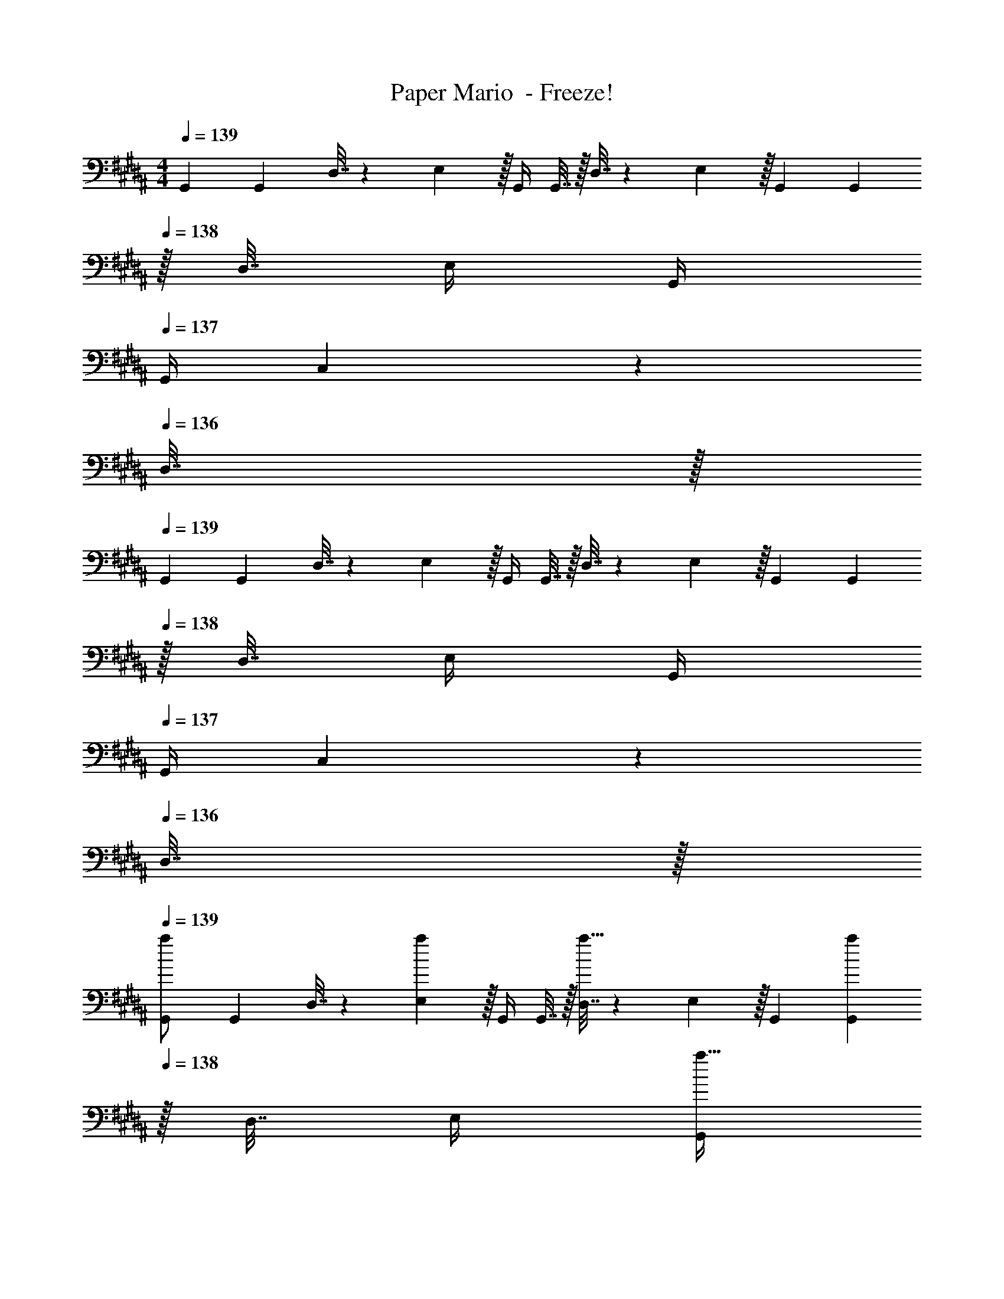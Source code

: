 X: 1
T: Paper Mario  - Freeze!
Z: ABC Generated by Starbound Composer
L: 1/4
M: 4/4
Q: 1/4=139
K: G#m
G,,7/24 G,,23/96 D,7/32 z/36 E,2/9 z/32 G,,/4 G,,7/32 z/32 D,7/32 z/36 E,2/9 z/32 G,,71/288 G,,2/9 
Q: 1/4=138
z/32 D,7/32 E,/4 G,,/4 
Q: 1/4=137
G,,/4 C,2/9 z/36 
Q: 1/4=136
D,7/32 z/32 
Q: 1/4=139
G,,7/24 G,,23/96 D,7/32 z/36 E,2/9 z/32 G,,/4 G,,7/32 z/32 D,7/32 z/36 E,2/9 z/32 G,,71/288 G,,2/9 
Q: 1/4=138
z/32 D,7/32 E,/4 G,,/4 
Q: 1/4=137
G,,/4 C,2/9 z/36 
Q: 1/4=136
D,7/32 z/32 
Q: 1/4=139
[G,,7/24a/] G,,23/96 D,7/32 z/36 [E,2/9a17/36] z/32 G,,/4 G,,7/32 z/32 [D,7/32a15/32] z/36 E,2/9 z/32 G,,71/288 [G,,2/9a4/9] 
Q: 1/4=138
z/32 D,7/32 E,/4 [G,,/4a15/32] 
Q: 1/4=137
G,,/4 C,2/9 z/36 
Q: 1/4=136
[D,7/32a11/20] z/32 
Q: 1/4=139
G,,7/24 G,,23/96 [D,7/32a15/32] z/36 E,2/9 z/32 G,,/4 [G,,7/32a127/288] z/32 D,7/32 z/36 E,2/9 z/32 G,,71/288 G,,2/9 
Q: 1/4=138
z/32 D,7/32 E,/4 G,,/4 
Q: 1/4=137
G,,/4 C,2/9 z/36 
Q: 1/4=136
D,7/32 z/32 
Q: 1/4=139
[G,,7/24G,/] G,,23/96 [D,7/32C15/32] z/36 E,2/9 z/32 [G,,/4D15/32] G,,7/32 z/32 [D,7/32G,15/32] z/36 E,2/9 z/32 [G,,71/288F15/32] G,,2/9 
Q: 1/4=138
z/32 [D,7/32^E7/16] E,/4 [G,,/4D15/32] 
Q: 1/4=137
G,,/4 [C,2/9C15/32] z/36 
Q: 1/4=136
D,7/32 z/32 
Q: 1/4=139
[G,,7/24G,/] G,,23/96 [D,7/32^^F,15/32C/] z/36 E,2/9 z/32 [G,,/4^F,15/32D/] G,,7/32 z/32 [D,7/32^E,15/32G,/] z/36 =E,2/9 z/32 [z7/32G,,71/288F15/32] 
Q: 1/4=138
z/36 G,,2/9 z/32 [D,7/32E7/16] 
Q: 1/4=137
E,/4 
Q: 1/4=136
[G,,/4D15/32] 
Q: 1/4=135
G,,/4 [C,2/9C15/32] z/36 
Q: 1/4=134
D,7/32 z/32 
[z/4G,,7/24G,/] 
Q: 1/4=139
z/24 G,,23/96 [D,7/32C15/32] z/36 E,2/9 z/32 [G,,/4D15/32] G,,7/32 z/32 [D,7/32G,15/32] z/36 E,2/9 z/32 [G,,71/288F15/32] G,,2/9 z/32 [D,7/32E7/16] E,/4 [G,,/4D15/32] G,,/4 [C,2/9C15/32] z/36 D,7/32 z/32 
[G,,7/24G,/^B,,33/32D,33/32G,4] G,,23/96 [D,7/32C15/32] z/36 E,2/9 z/32 [G,,/4D15/32] G,,7/32 z/32 [D,7/32G,15/32] z/36 E,2/9 z/32 [G,,71/288E15/32] G,,2/9 
Q: 1/4=138
z/32 [D,7/32D7/16] E,/4 [G,,/4F15/32] 
Q: 1/4=137
G,,/4 [C,2/9G15/32] z/36 
Q: 1/4=136
D,7/32 z/32 
Q: 1/4=139
[G,,7/24^B,4D4G,8] G,,23/96 D,7/32 z/36 E,2/9 z/32 G,,/4 G,,7/32 z/32 D,7/32 z/36 E,2/9 z/32 G,,71/288 G,,2/9 
Q: 1/4=138
z/32 D,7/32 E,/4 G,,/4 
Q: 1/4=137
G,,/4 C,2/9 z/36 
Q: 1/4=136
D,7/32 z/32 
Q: 1/4=139
[G,,7/24A3/10] [G,,23/96E31/120] [D,7/32A,25/96] z/36 [E,2/9A19/72] z/32 [G,,/4E25/96] [G,,7/32A,57/224] z/32 [D,7/32A71/288] z/36 [E,2/9E65/252] z/32 [z7/32G,,71/288A,25/96] 
Q: 1/4=138
z/36 [G,,2/9A73/288] z/32 [D,7/32E71/288] 
Q: 1/4=137
[E,/4A,9/32] 
Q: 1/4=136
[G,,/4A5/18] 
Q: 1/4=135
[G,,/4E9/32] [C,2/9A,/4] z/36 
Q: 1/4=134
[D,7/32E/4] z/32 
M: 3/4
[z/4G,,7/24^B9/16B,129/32D129/32G,129/32] 
Q: 1/4=139
z/24 G,,23/96 [D,7/32G151/288] z/36 E,2/9 z/32 [G,,71/288B83/160] G,,2/9 z/32 [D,7/32G83/160] z/36 E,2/9 z/32 [G,,71/288B113/224] G,,2/9 [D,2/9G17/32] z/36 E,7/32 z/32 [G,,7/24=B9/16] G,,23/96 [C,7/32G151/288] z/36 D,2/9 z/32 
[G,,71/288B83/160] G,,2/9 z/32 [D,7/32G83/160] z/36 E,2/9 z/32 [G,,71/288B113/224] G,,2/9 [D,2/9G17/32] z/36 E,7/32 z/32 [G,,7/24^B9/16] G,,23/96 [D,7/32G151/288] z/36 E,2/9 z/32 [G,,71/288B83/160] G,,2/9 z/32 [C,7/32G83/160] z/36 D,2/9 z/32 
[G,,71/288B113/224] G,,2/9 [D,2/9G17/32] z/36 E,7/32 z/32 [G,,7/24=B9/16] G,,23/96 [D,7/32G151/288] z/36 E,2/9 z/32 [G,,71/288B83/160] G,,2/9 z/32 [z33/224D,7/32G83/160] 
Q: 1/4=138
z25/252 E,2/9 z/32 
Q: 1/4=137
[z17/96G,,71/288B113/224] 
Q: 1/4=136
z5/72 [z/9G,,2/9] 
Q: 1/4=135
z/9 [C,2/9G17/32] z/36 
Q: 1/4=134
D,7/32 z/32 [z/4G,,7/24^B9/16] 
Q: 1/4=139
z/24 G,,23/96 [D,7/32G151/288] z/36 E,2/9 z/32 [G,,71/288B83/160] G,,2/9 z/32 [D,7/32G83/160] z/36 E,2/9 z/32 [G,,71/288B113/224] G,,2/9 [D,2/9G17/32] z/36 E,7/32 z/32 [G,,7/24=B9/16] G,,23/96 [C,7/32G151/288] z/36 D,2/9 z/32 [G,,71/288B83/160] 
G,,2/9 z/32 [D,7/32G83/160] z/36 E,2/9 z/32 [G,,71/288B113/224] G,,2/9 [D,2/9G17/32] z/36 E,7/32 z/32 
M: 2/4
[G,,9/32^B5/9] G,,7/32 z/32 [D,7/32G83/160] z/36 E,2/9 z/32 [z41/224G,,71/288B49/96] 
Q: 1/4=138
z4/63 G,,2/9 [z/32C,2/9] 
Q: 1/4=137
z7/32 
Q: 1/4=136
D,/4 
M: 4/4
M: 4/4
M: 4/4
[G/32G,,7/24g33/32] z25/96 
G,,23/96 [D,7/32^^F15/32] z/36 E,2/9 z/32 [G,,/4^F15/32g] G,,7/32 z/32 [D,7/32^^F15/32] z/36 E,2/9 z/32 [G,,71/288G15/32g31/32] G,,2/9 
Q: 1/4=138
z/32 [D,7/32F7/16] E,/4 [G,,/4^F15/32g] 
Q: 1/4=137
G,,/4 [C,2/9^^F15/32] z/36 
Q: 1/4=136
D,7/32 z/32 
Q: 1/4=139
[G,,7/24G/g33/32] 
G,,23/96 [D,7/32=A15/32] z/36 E,2/9 z/32 [G,,/4G15/32g] G,,7/32 z/32 [D,7/32F15/32] z/36 E,2/9 z/32 [G,,71/288G15/32g31/32] G,,2/9 
Q: 1/4=138
z/32 [D,7/32A7/16] E,/4 [G,,/4G15/32g] 
Q: 1/4=137
G,,/4 [C,2/9F15/32] z/36 
Q: 1/4=136
D,7/32 z/32 
Q: 1/4=139
[G,,7/24G/g33/32] 
G,,23/96 [D,7/32A15/32] z/36 E,2/9 z/32 [G,,/4^A15/32g] G,,7/32 z/32 [D,7/32=A15/32] z/36 E,2/9 z/32 [G,,71/288G15/32g31/32] G,,2/9 
Q: 1/4=138
z/32 [D,7/32A7/16] E,/4 [G,,/4^A15/32g] 
Q: 1/4=137
G,,/4 [C,2/9=A15/32] z/36 
Q: 1/4=136
D,7/32 z/32 
Q: 1/4=139
[G,,7/24^A/g33/32] 
G,,23/96 [D,7/32=B15/32] z/36 E,2/9 z/32 [G,,/4A15/32g] G,,7/32 z/32 [D,7/32=A15/32] z/36 E,2/9 z/32 [z7/32G,,71/288^A15/32g31/32] 
Q: 1/4=138
z/36 G,,2/9 z/32 [D,7/32=A7/16] 
Q: 1/4=137
E,/4 
Q: 1/4=136
[G,,/4^A15/32g] 
Q: 1/4=135
G,,/4 [C,2/9B15/32] z/36 
Q: 1/4=134
D,7/32 z/32 [z/4G,,7/24] 
Q: 1/4=139
z/24 
G,,23/96 D,7/32 z/36 E,2/9 z/32 G,,/4 G,,7/32 z/32 D,7/32 z/36 E,2/9 z/32 G,,71/288 G,,2/9 z/32 D,7/32 E,/4 G,,/4 G,,/4 C,2/9 z/36 D,7/32 z/32 [G,,7/24E3/10B,33/32D33/32G,4] 
[G,,23/96A31/120] [D,7/32E25/96] z/36 [E,2/9A19/72] z/32 [G,,/4E25/96] [G,,7/32^e57/224] z/32 [D,7/32^B71/288] z/36 [E,2/9A65/252] z/32 [G,,71/288E25/96] [G,,2/9A73/288] 
Q: 1/4=138
z/32 [D,7/32E71/288] [E,/4A9/32] [G,,/4B5/18] 
Q: 1/4=137
[G,,/4e9/32] [C,2/9B/4] z/36 
Q: 1/4=136
[D,7/32A/4] z/32 
Q: 1/4=139
[G,,7/24E3/10B,3D3G,4] 
[G,,23/96A31/120] [D,7/32E25/96] z/36 [E,2/9A19/72] z/32 [G,,/4B/] G,,7/32 z/32 [D,7/32B71/288] z/36 [E,2/9A65/252] z/32 [G,,71/288E25/96] [G,,2/9A73/288] 
Q: 1/4=138
z/32 [D,7/32E71/288] [E,/4A9/32] [G,,/4B5/18] 
Q: 1/4=137
[G,,/4e9/32] [C,2/9B/4] z/36 
Q: 1/4=136
[D,7/32A/4] z/32 
Q: 1/4=139
[G,,7/24E3/10B,33/32D33/32G,4] 
[G,,23/96A31/120] [D,7/32B25/96] z/36 [E,2/9e19/72] z/32 [G,,/4B25/96] [G,,7/32A57/224] z/32 [D,7/32E71/288] z/36 [E,2/9A65/252] z/32 [z7/32G,,71/288E25/96] 
Q: 1/4=138
z/36 [G,,2/9A73/288] z/32 [D,7/32E71/288] 
Q: 1/4=137
[E,/4A9/32] 
Q: 1/4=136
[G,,/4e15/32] 
Q: 1/4=135
G,,/4 [C,2/9A/4] z/36 
Q: 1/4=134
[D,7/32E/4] z/32 [z/4G,,7/24E3/10B,33/32D33/32G,12] 
Q: 1/4=139
z/24 
[G,,23/96A31/120] [D,7/32E25/96] z/36 [E,2/9A19/72] z/32 [G,,/4E25/96] [G,,7/32e57/224] z/32 [D,7/32B71/288] z/36 [E,2/9A65/252] z/32 [G,,71/288E25/96] [G,,2/9A73/288] z/32 [D,7/32E71/288] [E,/4A9/32] [G,,/4B5/18] [G,,/4e9/32] [C,2/9B/4] z/36 [D,7/32A/4] z/32 
K: Am
[^G,,7/24f3/10C8] 
[G,,23/96_B31/120] [^D,7/32=e25/96] z/36 [E,2/9=A19/72] z/32 [G,,/4^d25/96] [G,,7/32^G57/224] z/32 [D,7/32=d71/288] z/36 [E,2/9=G65/252] z/32 [z7/32G,,71/288^c25/96] 
Q: 1/4=138
z/36 [G,,2/9^F73/288] z/32 [D,7/32=c71/288] 
Q: 1/4=137
[E,/4=F9/32] 
Q: 1/4=136
[G,,/4=B5/18] 
Q: 1/4=135
[G,,/4=E9/32] [^C,2/9_B/4] z/36 
Q: 1/4=134
[D,7/32^D/4] z/32 [z/4G,,7/24] 
Q: 1/4=139
z/24 
G,,23/96 D,7/32 z/36 E,2/9 z/32 G,,/4 G,,7/32 z/32 D,7/32 z/36 E,2/9 z/32 G,,71/288 G,,2/9 z/32 D,7/32 E,/4 G,,/4 G,,/4 C,2/9 z/36 D,7/32 z/32 [C7/24D7/24G,,7/24=B,3/10^G,4] 
[G,,23/96^F31/120] [D,7/32C25/96] z/36 [E,2/9G19/72] z/32 [G,,/4^C25/96] [G,,7/32^G57/224] z/32 [D,7/32=D71/288] z/36 [E,2/9A65/252] z/32 [G,,71/288^D25/96] [G,,2/9B73/288] z/32 [D,7/32E71/288] [E,/4=B9/32] [G,,/4=F5/18] [G,,/4c9/32] [C,2/9^F/4] z/36 [D,7/32^c/4] z/32 [G,,7/24=G3/10=C33/32D33/32G,4] 
[G,,23/96d31/120] [D,7/32^G25/96] z/36 [E,2/9^d19/72] z/32 [G,,/4A25/96] [G,,7/32e57/224] z/32 [D,7/32_B71/288] z/36 [E,2/9f65/252] z/32 [G,,71/288=B25/96] [G,,2/9^f73/288] z/32 [D,7/32=c71/288] [E,/4g9/32] [G,,/4^c5/18] [G,,/4^g9/32] [C,2/9d/4] z/36 [D,7/32a/4] z/32 
K: G#m
[G,,7/24a/] 
G,,23/96 D,7/32 z/36 [E,2/9a17/36] z/32 G,,/4 G,,7/32 z/32 [D,7/32a15/32] z/36 E,2/9 z/32 G,,71/288 [G,,2/9a4/9] 
Q: 1/4=138
z/32 D,7/32 E,/4 [G,,/4a15/32] 
Q: 1/4=137
G,,/4 C,2/9 z/36 
Q: 1/4=136
[D,7/32a11/20] z/32 
Q: 1/4=139
G,,7/24 
G,,23/96 [D,7/32a15/32] z/36 E,2/9 z/32 G,,/4 [G,,7/32a127/288] z/32 D,7/32 z/36 E,2/9 z/32 G,,71/288 G,,2/9 
Q: 1/4=138
z/32 D,7/32 E,/4 G,,/4 
Q: 1/4=137
G,,/4 C,2/9 z/36 
Q: 1/4=136
D,7/32 z/32 
Q: 1/4=139
[G,,7/24G,/] 
G,,23/96 [D,7/32^C15/32] z/36 E,2/9 z/32 [G,,/4D15/32] G,,7/32 z/32 [D,7/32G,15/32] z/36 E,2/9 z/32 [G,,71/288F15/32] G,,2/9 
Q: 1/4=138
z/32 [D,7/32^E7/16] E,/4 [G,,/4D15/32] 
Q: 1/4=137
G,,/4 [C,2/9C15/32] z/36 
Q: 1/4=136
D,7/32 z/32 
Q: 1/4=139
[G,,7/24G,/] 
G,,23/96 [D,7/32^^F,15/32C/] z/36 E,2/9 z/32 [G,,/4^F,15/32D/] G,,7/32 z/32 [D,7/32^E,15/32G,/] z/36 =E,2/9 z/32 [z7/32G,,71/288F15/32] 
Q: 1/4=138
z/36 G,,2/9 z/32 [D,7/32E7/16] 
Q: 1/4=137
E,/4 
Q: 1/4=136
[G,,/4D15/32] 
Q: 1/4=135
G,,/4 [C,2/9C15/32] z/36 
Q: 1/4=134
D,7/32 z/32 [z/4G,,7/24G,/] 
Q: 1/4=139
z/24 
G,,23/96 [D,7/32C15/32] z/36 E,2/9 z/32 [G,,/4D15/32] G,,7/32 z/32 [D,7/32G,15/32] z/36 E,2/9 z/32 [G,,71/288F15/32] G,,2/9 z/32 [D,7/32E7/16] E,/4 [G,,/4D15/32] G,,/4 [C,2/9C15/32] z/36 D,7/32 z/32 [G,,7/24G,/B,,33/32D,33/32G,4] 
G,,23/96 [D,7/32C15/32] z/36 E,2/9 z/32 [G,,/4D15/32] G,,7/32 z/32 [D,7/32G,15/32] z/36 E,2/9 z/32 [G,,71/288E15/32] G,,2/9 
Q: 1/4=138
z/32 [D,7/32D7/16] E,/4 [G,,/4F15/32] 
Q: 1/4=137
G,,/4 [C,2/9G15/32] z/36 
Q: 1/4=136
D,7/32 z/32 
Q: 1/4=139
[G,,7/24^B,4D4G,8] 
G,,23/96 D,7/32 z/36 E,2/9 z/32 G,,/4 G,,7/32 z/32 D,7/32 z/36 E,2/9 z/32 G,,71/288 G,,2/9 
Q: 1/4=138
z/32 D,7/32 E,/4 G,,/4 
Q: 1/4=137
G,,/4 C,2/9 z/36 
Q: 1/4=136
D,7/32 z/32 
Q: 1/4=139
[G,,7/24^A3/10] 
[G,,23/96E31/120] [D,7/32A,25/96] z/36 [E,2/9A19/72] z/32 [G,,/4E25/96] [G,,7/32A,57/224] z/32 [D,7/32A71/288] z/36 [E,2/9E65/252] z/32 [z7/32G,,71/288A,25/96] 
Q: 1/4=138
z/36 [G,,2/9A73/288] z/32 [D,7/32E71/288] 
Q: 1/4=137
[E,/4A,9/32] 
Q: 1/4=136
[G,,/4A5/18] 
Q: 1/4=135
[G,,/4E9/32] [C,2/9A,/4] z/36 
Q: 1/4=134
[D,7/32E/4] z/32 
M: 3/4
[z/4G,,7/24^B9/16B,129/32D129/32G,129/32] 
Q: 1/4=139
z/24 
G,,23/96 [D,7/32G151/288] z/36 E,2/9 z/32 [G,,71/288B83/160] G,,2/9 z/32 [D,7/32G83/160] z/36 E,2/9 z/32 [G,,71/288B113/224] G,,2/9 [D,2/9G17/32] z/36 E,7/32 z/32 [G,,7/24=B9/16] G,,23/96 [C,7/32G151/288] z/36 D,2/9 z/32 [G,,71/288B83/160] G,,2/9 z/32 
[D,7/32G83/160] z/36 E,2/9 z/32 [G,,71/288B113/224] G,,2/9 [D,2/9G17/32] z/36 E,7/32 z/32 [G,,7/24^B9/16] G,,23/96 [D,7/32G151/288] z/36 E,2/9 z/32 [G,,71/288B83/160] G,,2/9 z/32 [C,7/32G83/160] z/36 D,2/9 z/32 [G,,71/288B113/224] G,,2/9 [D,2/9G17/32] z/36 
E,7/32 z/32 [G,,7/24=B9/16] G,,23/96 [D,7/32G151/288] z/36 E,2/9 z/32 [G,,71/288B83/160] G,,2/9 z/32 [z33/224D,7/32G83/160] 
Q: 1/4=138
z25/252 E,2/9 z/32 
Q: 1/4=137
[z17/96G,,71/288B113/224] 
Q: 1/4=136
z5/72 [z/9G,,2/9] 
Q: 1/4=135
z/9 [C,2/9G17/32] z/36 
Q: 1/4=134
D,7/32 z/32 [z/4G,,7/24^B9/16] 
Q: 1/4=139
z/24 G,,23/96 [D,7/32G151/288] z/36 
E,2/9 z/32 [G,,71/288B83/160] G,,2/9 z/32 [D,7/32G83/160] z/36 E,2/9 z/32 [G,,71/288B113/224] G,,2/9 [D,2/9G17/32] z/36 E,7/32 z/32 [G,,7/24=B9/16] G,,23/96 [C,7/32G151/288] z/36 D,2/9 z/32 [G,,71/288B83/160] G,,2/9 z/32 [D,7/32G83/160] z/36 
E,2/9 z/32 [G,,71/288B113/224] G,,2/9 [D,2/9G17/32] z/36 E,7/32 z/32 
M: 2/4
[G,,9/32^B5/9] G,,7/32 z/32 [D,7/32G83/160] z/36 E,2/9 z/32 [z41/224G,,71/288B49/96] 
Q: 1/4=138
z4/63 G,,2/9 [z/32C,2/9] 
Q: 1/4=137
z7/32 
Q: 1/4=136
D,/4 
M: 4/4
M: 4/4
M: 4/4
[G/32G,,7/24g33/32] z25/96 G,,23/96 [D,7/32^^F15/32] z/36 
E,2/9 z/32 [G,,/4^F15/32g] G,,7/32 z/32 [D,7/32^^F15/32] z/36 E,2/9 z/32 [G,,71/288G15/32g31/32] G,,2/9 
Q: 1/4=138
z/32 [D,7/32F7/16] E,/4 [G,,/4^F15/32g] 
Q: 1/4=137
G,,/4 [C,2/9^^F15/32] z/36 
Q: 1/4=136
D,7/32 z/32 
Q: 1/4=139
[G,,7/24G/g33/32] G,,23/96 [D,7/32=A15/32] z/36 
E,2/9 z/32 [G,,/4G15/32g] G,,7/32 z/32 [D,7/32F15/32] z/36 E,2/9 z/32 [G,,71/288G15/32g31/32] G,,2/9 
Q: 1/4=138
z/32 [D,7/32A7/16] E,/4 [G,,/4G15/32g] 
Q: 1/4=137
G,,/4 [C,2/9F15/32] z/36 
Q: 1/4=136
D,7/32 z/32 
Q: 1/4=139
[G,,7/24G/g33/32] G,,23/96 [D,7/32A15/32] z/36 
E,2/9 z/32 [G,,/4^A15/32g] G,,7/32 z/32 [D,7/32=A15/32] z/36 E,2/9 z/32 [G,,71/288G15/32g31/32] G,,2/9 
Q: 1/4=138
z/32 [D,7/32A7/16] E,/4 [G,,/4^A15/32g] 
Q: 1/4=137
G,,/4 [C,2/9=A15/32] z/36 
Q: 1/4=136
D,7/32 z/32 
Q: 1/4=139
[G,,7/24^A/g33/32] G,,23/96 [D,7/32=B15/32] z/36 
E,2/9 z/32 [G,,/4A15/32g] G,,7/32 z/32 [D,7/32=A15/32] z/36 E,2/9 z/32 [z7/32G,,71/288^A15/32g31/32] 
Q: 1/4=138
z/36 G,,2/9 z/32 [D,7/32=A7/16] 
Q: 1/4=137
E,/4 
Q: 1/4=136
[G,,/4^A15/32g] 
Q: 1/4=135
G,,/4 [C,2/9B15/32] z/36 
Q: 1/4=134
D,7/32 z/32 [z/4G,,7/24] 
Q: 1/4=139
z/24 G,,23/96 D,7/32 z/36 
E,2/9 z/32 G,,/4 G,,7/32 z/32 D,7/32 z/36 E,2/9 z/32 G,,71/288 G,,2/9 z/32 D,7/32 E,/4 G,,/4 G,,/4 C,2/9 z/36 D,7/32 z/32 [G,,7/24E3/10B,33/32D33/32G,4] [G,,23/96A31/120] [D,7/32E25/96] z/36 
[E,2/9A19/72] z/32 [G,,/4E25/96] [G,,7/32^e57/224] z/32 [D,7/32^B71/288] z/36 [E,2/9A65/252] z/32 [G,,71/288E25/96] [G,,2/9A73/288] 
Q: 1/4=138
z/32 [D,7/32E71/288] [E,/4A9/32] [G,,/4B5/18] 
Q: 1/4=137
[G,,/4e9/32] [C,2/9B/4] z/36 
Q: 1/4=136
[D,7/32A/4] z/32 
Q: 1/4=139
[G,,7/24E3/10B,3D3G,4] [G,,23/96A31/120] [D,7/32E25/96] z/36 
[E,2/9A19/72] z/32 [G,,/4B/] G,,7/32 z/32 [D,7/32B71/288] z/36 [E,2/9A65/252] z/32 [G,,71/288E25/96] [G,,2/9A73/288] 
Q: 1/4=138
z/32 [D,7/32E71/288] [E,/4A9/32] [G,,/4B5/18] 
Q: 1/4=137
[G,,/4e9/32] [C,2/9B/4] z/36 
Q: 1/4=136
[D,7/32A/4] z/32 
Q: 1/4=139
[G,,7/24E3/10B,33/32D33/32G,4] [G,,23/96A31/120] [D,7/32B25/96] z/36 
[E,2/9e19/72] z/32 [G,,/4B25/96] [G,,7/32A57/224] z/32 [D,7/32E71/288] z/36 [E,2/9A65/252] z/32 [z7/32G,,71/288E25/96] 
Q: 1/4=138
z/36 [G,,2/9A73/288] z/32 [D,7/32E71/288] 
Q: 1/4=137
[E,/4A9/32] 
Q: 1/4=136
[G,,/4e15/32] 
Q: 1/4=135
G,,/4 [C,2/9A/4] z/36 
Q: 1/4=134
[D,7/32E/4] z/32 [z/4G,,7/24E3/10B,33/32D33/32G,12] 
Q: 1/4=139
z/24 [G,,23/96A31/120] [D,7/32E25/96] z/36 
[E,2/9A19/72] z/32 [G,,/4E25/96] [G,,7/32e57/224] z/32 [D,7/32B71/288] z/36 [E,2/9A65/252] z/32 [G,,71/288E25/96] [G,,2/9A73/288] z/32 [D,7/32E71/288] [E,/4A9/32] [G,,/4B5/18] [G,,/4e9/32] [C,2/9B/4] z/36 [D,7/32A/4] z/32 
K: Am
[G,,7/24=f3/10=C8] [G,,23/96_B31/120] [D,7/32=e25/96] z/36 
[E,2/9=A19/72] z/32 [G,,/4d25/96] [G,,7/32G57/224] z/32 [D,7/32=d71/288] z/36 [E,2/9=G65/252] z/32 [z7/32G,,71/288c25/96] 
Q: 1/4=138
z/36 [G,,2/9^F73/288] z/32 [D,7/32=c71/288] 
Q: 1/4=137
[E,/4=F9/32] 
Q: 1/4=136
[G,,/4=B5/18] 
Q: 1/4=135
[G,,/4=E9/32] [C,2/9_B/4] z/36 
Q: 1/4=134
[D,7/32D/4] z/32 [z/4G,,7/24] 
Q: 1/4=139
z/24 G,,23/96 D,7/32 z/36 
E,2/9 z/32 G,,/4 G,,7/32 z/32 D,7/32 z/36 E,2/9 z/32 G,,71/288 G,,2/9 z/32 D,7/32 E,/4 G,,/4 G,,/4 C,2/9 z/36 D,7/32 z/32 [C7/24D7/24G,,7/24=B,3/10G,4] [G,,23/96^F31/120] [D,7/32C25/96] z/36 
[E,2/9G19/72] z/32 [G,,/4^C25/96] [G,,7/32^G57/224] z/32 [D,7/32=D71/288] z/36 [E,2/9A65/252] z/32 [G,,71/288^D25/96] [G,,2/9B73/288] z/32 [D,7/32E71/288] [E,/4=B9/32] [G,,/4=F5/18] [G,,/4c9/32] [C,2/9^F/4] z/36 [D,7/32^c/4] z/32 [G,,7/24=G3/10=C33/32D33/32G,4] [G,,23/96d31/120] [D,7/32^G25/96] z/36 
[E,2/9^d19/72] z/32 [G,,/4A25/96] [G,,7/32e57/224] z/32 [D,7/32_B71/288] z/36 [E,2/9f65/252] z/32 [G,,71/288=B25/96] [G,,2/9^f73/288] z/32 [D,7/32=c71/288] [E,/4=g9/32] [G,,/4^c5/18] [G,,/4^g9/32] [C,2/9d/4] z/36 [D,7/32a/4] 
